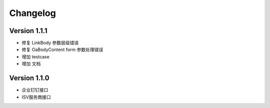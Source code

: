 Changelog
================

Version 1.1.1
------------------

+ 修复 LinkBody 参数层级错误
+ 修复 OaBodyContent form 参数处理错误
+ 增加 testcase
+ 增加 文档


Version 1.1.0
------------------

+ 企业钉钉接口
+ ISV服务商接口

